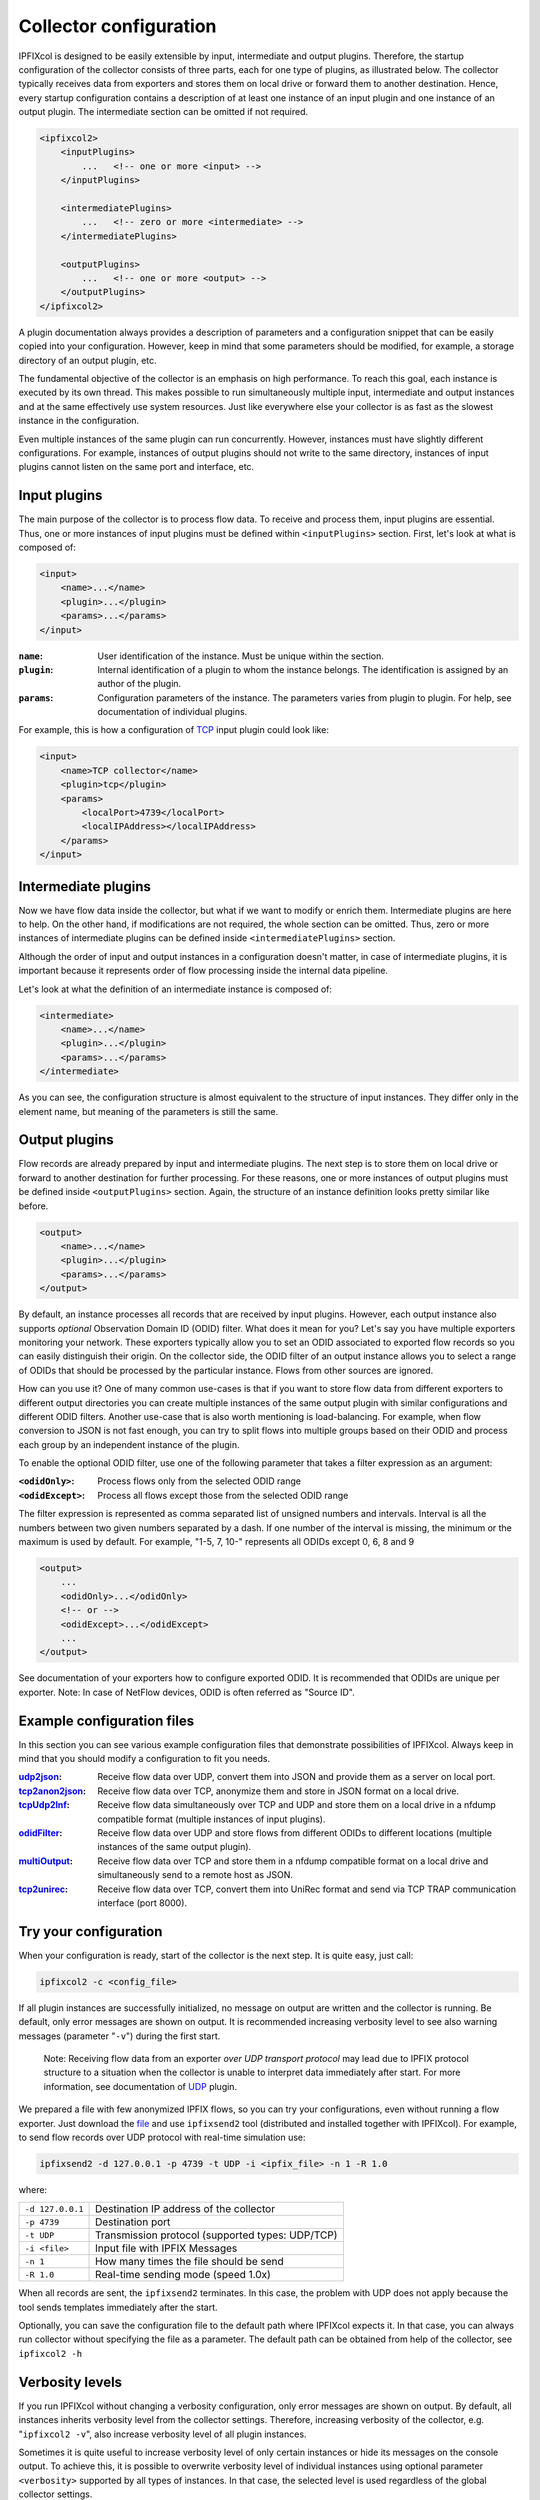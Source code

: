 Collector configuration
=======================

.. image:: img/configuration.svg
    :width: 60%
    :align: right

IPFIXcol is designed to be easily extensible by input, intermediate and output plugins.
Therefore, the startup configuration of the collector consists of three parts, each for one type of
plugins, as illustrated below. The collector typically receives data from exporters and stores
them on local drive or forward them to another destination. Hence, every startup configuration
contains a description of at least one instance of an input plugin and one instance of an output
plugin. The intermediate section can be omitted if not required.

.. code-block:: xml

    <ipfixcol2>
        <inputPlugins>
            ...   <!-- one or more <input> -->
        </inputPlugins>

        <intermediatePlugins>
            ...   <!-- zero or more <intermediate> -->
        </intermediatePlugins>

        <outputPlugins>
            ...   <!-- one or more <output> -->
        </outputPlugins>
    </ipfixcol2>

A plugin documentation always provides a description of parameters and a configuration snippet
that can be easily copied into your configuration. However, keep in mind that some parameters
should be modified, for example, a storage directory of an output plugin, etc.

The fundamental objective of the collector is an emphasis on high performance. To reach this
goal, each instance is executed by its own thread. This makes possible to run simultaneously
multiple input, intermediate and output instances and at the same effectively use system resources.
Just like everywhere else your collector is as fast as the slowest instance in the configuration.

Even multiple instances of the same plugin can run concurrently. However, instances must have
slightly different configurations. For example, instances of output plugins should not write to
the same directory, instances of input plugins cannot listen on the same port and interface, etc.

Input plugins
-------------

The main purpose of the collector is to process flow data. To receive and process them,
input plugins are essential. Thus, one or more instances of input plugins must be defined within
``<inputPlugins>`` section. First, let's look at what is composed of:

.. code-block:: xml

    <input>
        <name>...</name>
        <plugin>...</plugin>
        <params>...</params>
    </input>

:``name``:
    User identification of the instance. Must be unique within the section.
:``plugin``:
    Internal identification of a plugin to whom the instance belongs. The identification
    is assigned by an author of the plugin.
:``params``:
    Configuration parameters of the instance. The parameters varies from plugin to plugin.
    For help, see documentation of individual plugins.

For example, this is how a configuration of `TCP <../../src/plugins/input/tcp>`_ input plugin
could look like:

.. code-block:: xml

    <input>
        <name>TCP collector</name>
        <plugin>tcp</plugin>
        <params>
            <localPort>4739</localPort>
            <localIPAddress></localIPAddress>
        </params>
    </input>

Intermediate plugins
--------------------

Now we have flow data inside the collector, but what if we want to modify or enrich them.
Intermediate plugins are here to help. On the other hand, if modifications are not
required, the whole section can be omitted. Thus, zero or more instances of intermediate
plugins can be defined inside ``<intermediatePlugins>`` section.

Although the order of input and output instances in a configuration doesn't matter, in case of
intermediate plugins, it is important because it represents order of flow processing inside
the internal data pipeline.

Let's look at what the definition of an intermediate instance is composed of:

.. code-block:: xml

    <intermediate>
        <name>...</name>
        <plugin>...</plugin>
        <params>...</params>
    </intermediate>

As you can see, the configuration structure is almost equivalent to the structure of
input instances. They differ only in the element name, but meaning of the parameters is still
the same.

Output plugins
--------------

Flow records are already prepared by input and intermediate plugins. The next step is to store them
on local drive or forward to another destination for further processing. For these reasons,
one or more instances of output plugins must be defined inside ``<outputPlugins>`` section.
Again, the structure of an instance definition looks pretty similar like before.

.. code-block:: xml

    <output>
        <name>...</name>
        <plugin>...</plugin>
        <params>...</params>
    </output>

By default, an instance processes all records that are received by input plugins. However, each
output instance also supports *optional* Observation Domain ID (ODID) filter.
What does it mean for you? Let's say you have multiple exporters monitoring your network.
These exporters typically allow you to set an ODID associated to exported flow records so
you can easily distinguish their origin. On the collector side, the ODID filter of an output
instance allows you to select a range of ODIDs that should be processed by the particular instance.
Flows from other sources are ignored.

How can you use it? One of many common use-cases is that if you want to store flow data
from different exporters to different output directories you can create multiple instances
of the same output plugin with similar configurations and different ODID filters.
Another use-case that is also worth mentioning is load-balancing. For example, when
flow conversion to JSON is not fast enough, you can try to split flows into multiple
groups based on their ODID and process each group by an independent instance of the plugin.

To enable the optional ODID filter, use one of the following parameter that takes a filter
expression as an argument:

:``<odidOnly>``:   Process flows only from the selected ODID range
:``<odidExcept>``: Process all flows except those from the selected ODID range

The filter expression is represented as comma separated list of unsigned numbers
and intervals. Interval is all the numbers between two given numbers separated by a dash.
If one number of the interval is missing, the minimum or the maximum is used by default.
For example, "1-5, 7, 10-" represents all ODIDs except 0, 6, 8 and 9

.. code-block:: xml

    <output>
        ...
        <odidOnly>...</odidOnly>
        <!-- or -->
        <odidExcept>...</odidExcept>
        ...
    </output>

See documentation of your exporters how to configure exported ODID. It is recommended that
ODIDs are unique per exporter. Note: In case of NetFlow devices, ODID is often referred as
"Source ID".

Example configuration files
---------------------------

In this section you can see various example configuration files that demonstrate possibilities
of IPFIXcol. Always keep in mind that you should modify a configuration to fit you needs.

:`udp2json <../data/configs/udp2json.xml>`_:
    Receive flow data over UDP, convert them into JSON and provide them as a server on local port.
:`tcp2anon2json <../data/configs/tcp2anon2json.xml>`_:
    Receive  flow data over TCP, anonymize them and store in JSON format on a local drive.
:`tcpUdp2lnf <../data/configs/tcpUdp2lnf.xml>`_:
    Receive flow data simultaneously over TCP and UDP and store them on a local drive in
    a nfdump compatible format (multiple instances of input plugins).
:`odidFilter <../data/configs/odidFilter.xml>`_:
    Receive flow data over UDP and store flows from different ODIDs to different locations
    (multiple instances of the same output plugin).
:`multiOutput <../data/configs/multiOutput.xml>`_:
    Receive flow data over TCP and store them in a nfdump compatible format on a local drive
    and simultaneously send to a remote host as JSON.
:`tcp2unirec <../data/configs/tcp2unirec.xml>`_:
    Receive flow data over TCP, convert them into UniRec format and send via TCP TRAP
    communication interface (port 8000).

Try your configuration
----------------------

When your configuration is ready, start of the collector is the next step. It is quite
easy, just call:

.. code-block:: bash

    ipfixcol2 -c <config_file>

If all plugin instances are successfully initialized, no message on output are written and
the collector is running. Be default, only error messages are shown on output. It is recommended
increasing verbosity level to see also warning messages (parameter "``-v``") during the first start.

  Note: Receiving flow data from an exporter *over UDP transport
  protocol* may lead due to IPFIX protocol structure to a situation when the collector
  is unable to interpret data immediately after start.
  For more information, see documentation of `UDP <../../src/plugins/input/udp>`_ plugin.

We prepared a file with few anonymized IPFIX flows, so you can try your configurations,
even without running a flow exporter. Just download the `file <../data/ipfix/example_flows.ipfix>`_
and use ``ipfixsend2`` tool
(distributed and installed together with IPFIXcol). For example, to send flow records over UDP
protocol with real-time simulation use:

.. code-block:: bash

    ipfixsend2 -d 127.0.0.1 -p 4739 -t UDP -i <ipfix_file> -n 1 -R 1.0

where:

================    =================================================
``-d 127.0.0.1``    Destination IP address of the collector
``-p 4739``         Destination port
``-t UDP``          Transmission protocol (supported types: UDP/TCP)
``-i <file>``       Input file with IPFIX Messages
``-n 1``            How many times the file should be send
``-R 1.0``          Real-time sending mode (speed 1.0x)
================    =================================================

When all records are sent, the ``ipfixsend2`` terminates. In this case, the problem with UDP
does not apply because the tool sends templates immediately after the start.

Optionally, you can save the configuration file to the default path where IPFIXcol
expects it. In that case, you can always run collector without specifying the file as a parameter.
The default path can be obtained from help of the collector, see ``ipfixcol2 -h``

Verbosity levels
----------------

If you run IPFIXcol without changing a verbosity configuration, only error messages are shown
on output. By default, all instances inherits verbosity level from the collector settings.
Therefore, increasing verbosity of the collector, e.g. "``ipfixcol2 -v``", also increase verbosity
level of all plugin instances.

Sometimes it is quite useful to increase verbosity level of only certain instances or hide
its messages on the console output. To achieve this, it is possible to overwrite verbosity level
of individual instances using optional parameter ``<verbosity>`` supported by all types
of instances. In that case, the selected level is used regardless of the global collector
settings.

For example, to overwrite verbosity level of an output instance just add the new parameter as
shown below. The same approach applies to other types of instances too.

.. code-block:: xml

    <output>
        ...
        <verbosity>debug</verbosity>
        ...
    </output>

Available verbosity levels:

=========== =========================================================================================
Verbosity   Description
=========== =========================================================================================
``none``    Hide all messages
``error``   Show only error messages (i.e. something went really wrong)
``warning`` Show error and warning messages (i.e. something is not right, but an action can continue)
``info``    Show all previous types of messages and informational (status) messages
``debug``   Show all types of messages (i.e. include messages interesting only for developers)
=========== =========================================================================================
